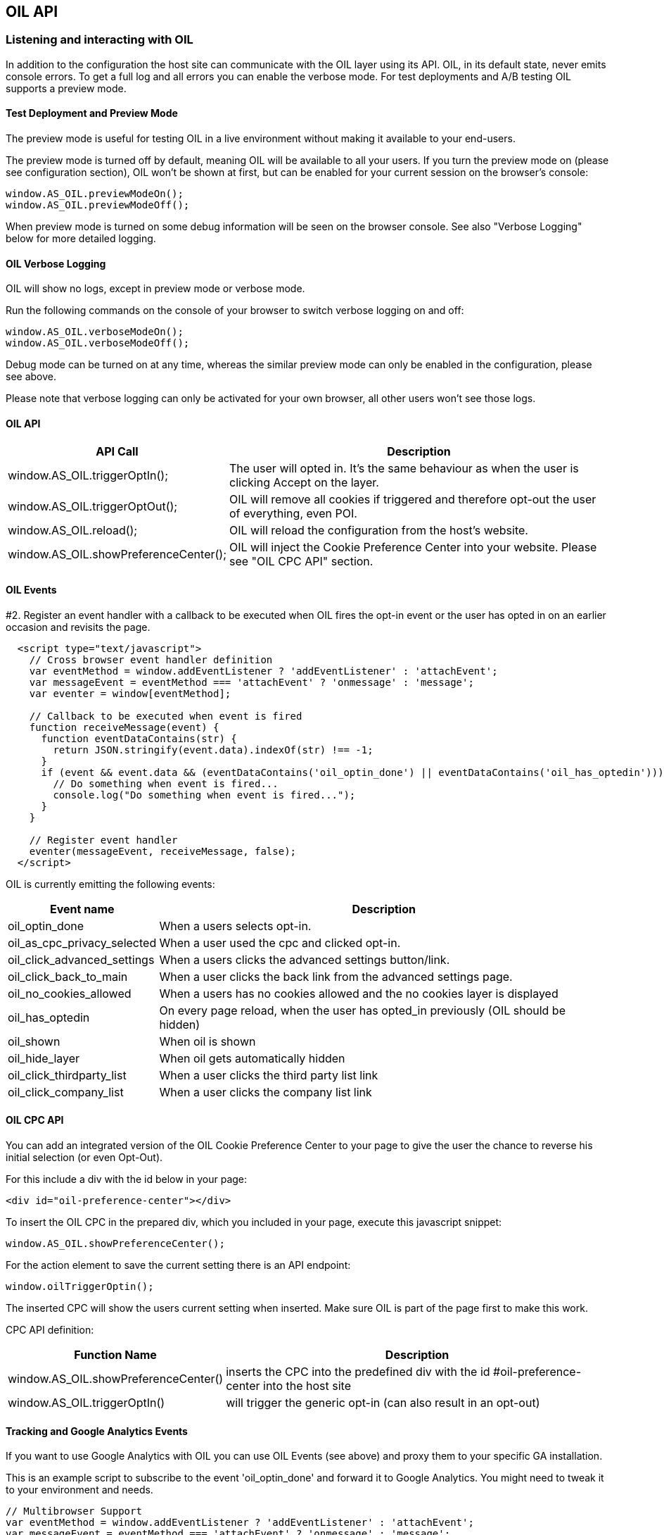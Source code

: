 == OIL API

=== Listening and interacting with OIL

In addition to the configuration the host site can communicate with the OIL layer using its API. OIL, in its default state, never emits console errors.
To get a full log and all errors you can enable the verbose mode. For test deployments and A/B testing OIL supports a preview mode.

==== Test Deployment and Preview Mode
The preview mode is useful for testing OIL in a live environment without making it available to your end-users.

The preview mode is turned off by default, meaning OIL will be available to all your users. If you turn the preview mode on (please see configuration section), OIL won't be shown at first, but can be enabled for your current session on the browser's console:
[source,javascript]
----
window.AS_OIL.previewModeOn();
window.AS_OIL.previewModeOff();
----

When preview mode is turned on some debug information will be seen on the browser console. See also "Verbose Logging" below for more detailed logging.

==== OIL Verbose Logging
OIL will show no logs, except in preview mode or verbose mode.

Run the following commands on the console of your browser to switch verbose logging on and off:
[source,javascript]
----
window.AS_OIL.verboseModeOn();
window.AS_OIL.verboseModeOff();
----

Debug mode can be turned on at any time, whereas the similar preview mode can only be enabled in the configuration, please see above.

Please note that verbose logging can only be activated for your own browser, all other users won't see those logs.

==== OIL API

[width="100%",options="header", cols="1,3"]
|====
| API Call | Description
|window.AS_OIL.triggerOptIn(); | The user will opted in. It's the same behaviour as when the user is clicking Accept on the layer.
|window.AS_OIL.triggerOptOut(); | OIL will remove all cookies if triggered and therefore opt-out the user of everything, even POI.
|window.AS_OIL.reload(); | OIL will reload the configuration from the host's website.
|window.AS_OIL.showPreferenceCenter(); | OIL will inject the Cookie Preference Center into your website. Please see "OIL CPC API" section.
|====

==== OIL Events

#2. Register an event handler with a callback to be executed when OIL fires the opt-in event or the user has opted in on an earlier occasion and revisits the page.
[source,javascript]
----
  <script type="text/javascript">
    // Cross browser event handler definition
    var eventMethod = window.addEventListener ? 'addEventListener' : 'attachEvent';
    var messageEvent = eventMethod === 'attachEvent' ? 'onmessage' : 'message';
    var eventer = window[eventMethod];

    // Callback to be executed when event is fired
    function receiveMessage(event) {
      function eventDataContains(str) {
        return JSON.stringify(event.data).indexOf(str) !== -1;
      }
      if (event && event.data && (eventDataContains('oil_optin_done') || eventDataContains('oil_has_optedin'))) {
        // Do something when event is fired...
        console.log("Do something when event is fired...");
      }
    }

    // Register event handler
    eventer(messageEvent, receiveMessage, false);
  </script>
----

OIL is currently emitting the following events:

[width="100%",options="header", cols="1,3"]
|====
| Event name | Description
| oil_optin_done | When a users selects opt-in.
| oil_as_cpc_privacy_selected| When a user used the cpc and clicked opt-in.
| oil_click_advanced_settings| When a users clicks the advanced settings button/link.
| oil_click_back_to_main| When a user clicks the back link from the advanced settings page.
| oil_no_cookies_allowed| When a users has no cookies allowed and the no cookies layer is displayed
| oil_has_optedin| On every page reload, when the user has opted_in previously (OIL should be hidden)
| oil_shown| When oil is shown
| oil_hide_layer| When oil gets automatically hidden
| oil_click_thirdparty_list| When a user clicks the third party list link
| oil_click_company_list| When a user clicks the company list link
|====

==== OIL CPC API

You can add an integrated version of the OIL Cookie Preference Center to your page to give the user the chance to reverse his initial selection (or even Opt-Out).

For this include a div with the id below in your page:
[source,html]
----
<div id="oil-preference-center"></div>
----
To insert the OIL CPC in the prepared div, which you included in your page, execute this javascript snippet:
[source,javascript]
----
window.AS_OIL.showPreferenceCenter();
----

For the action element to save the current setting there is an API endpoint:

[source,javascript]
----
window.oilTriggerOptin();
----

The inserted CPC will show the users current setting when inserted. Make sure OIL is part of the page first to make this work.

CPC API definition:

[width="100%",options="header", cols="1,3"]
|====
| Function Name | Description
| window.AS_OIL.showPreferenceCenter() | inserts the CPC into the predefined div with the id #oil-preference-center into the host site
| window.AS_OIL.triggerOptIn() | will trigger the generic opt-in (can also result in an opt-out)
|====

==== Tracking and Google Analytics Events
If you want to use Google Analytics with OIL you can use OIL Events (see above) and proxy them to your specific GA installation.

This is an example script to subscribe to the event 'oil_optin_done' and forward it to Google Analytics. You might need to tweak it to your environment and needs.
[source,javascript]
----
// Multibrowser Support
var eventMethod = window.addEventListener ? 'addEventListener' : 'attachEvent';
var messageEvent = eventMethod === 'attachEvent' ? 'onmessage' : 'message';
var eventer = window[eventMethod];

function receiveOptInMessage(event) {
  function eventDataContains(str) {
    return JSON.stringify(event.data).indexOf(str) !== -1;
  }
  if (window.ga && window.ga.loaded && event && event.data && eventDataContains('oil_optin_done')) { // event name
    var nonInteraction = true; // should be set to false for non-click events
    window.ga('send', 'event', 'OIL', 'oil_optin_done', {'nonInteraction': nonInteraction});
  }
}

eventer(messageEvent, receiveMessage, false);
----
